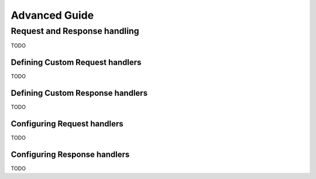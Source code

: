 .. _advanced:

Advanced Guide
===============



.. _advanced_request_response_handling:

Request and Response handling
------------------------------

TODO

.. _advanced_request_response_handling_custom_request:

Defining Custom Request handlers
^^^^^^^^^^^^^^^^^^^^^^^^^^^^^^^^^

TODO

.. _advanced_request_response_handling_custom_response:

Defining Custom Response handlers
^^^^^^^^^^^^^^^^^^^^^^^^^^^^^^^^^

TODO

.. _advanced_request_response_handling_configuring_request:

Configuring Request handlers
^^^^^^^^^^^^^^^^^^^^^^^^^^^^^

TODO

.. _advanced_request_response_handling_configuring_response:

Configuring Response handlers
^^^^^^^^^^^^^^^^^^^^^^^^^^^^^

TODO
